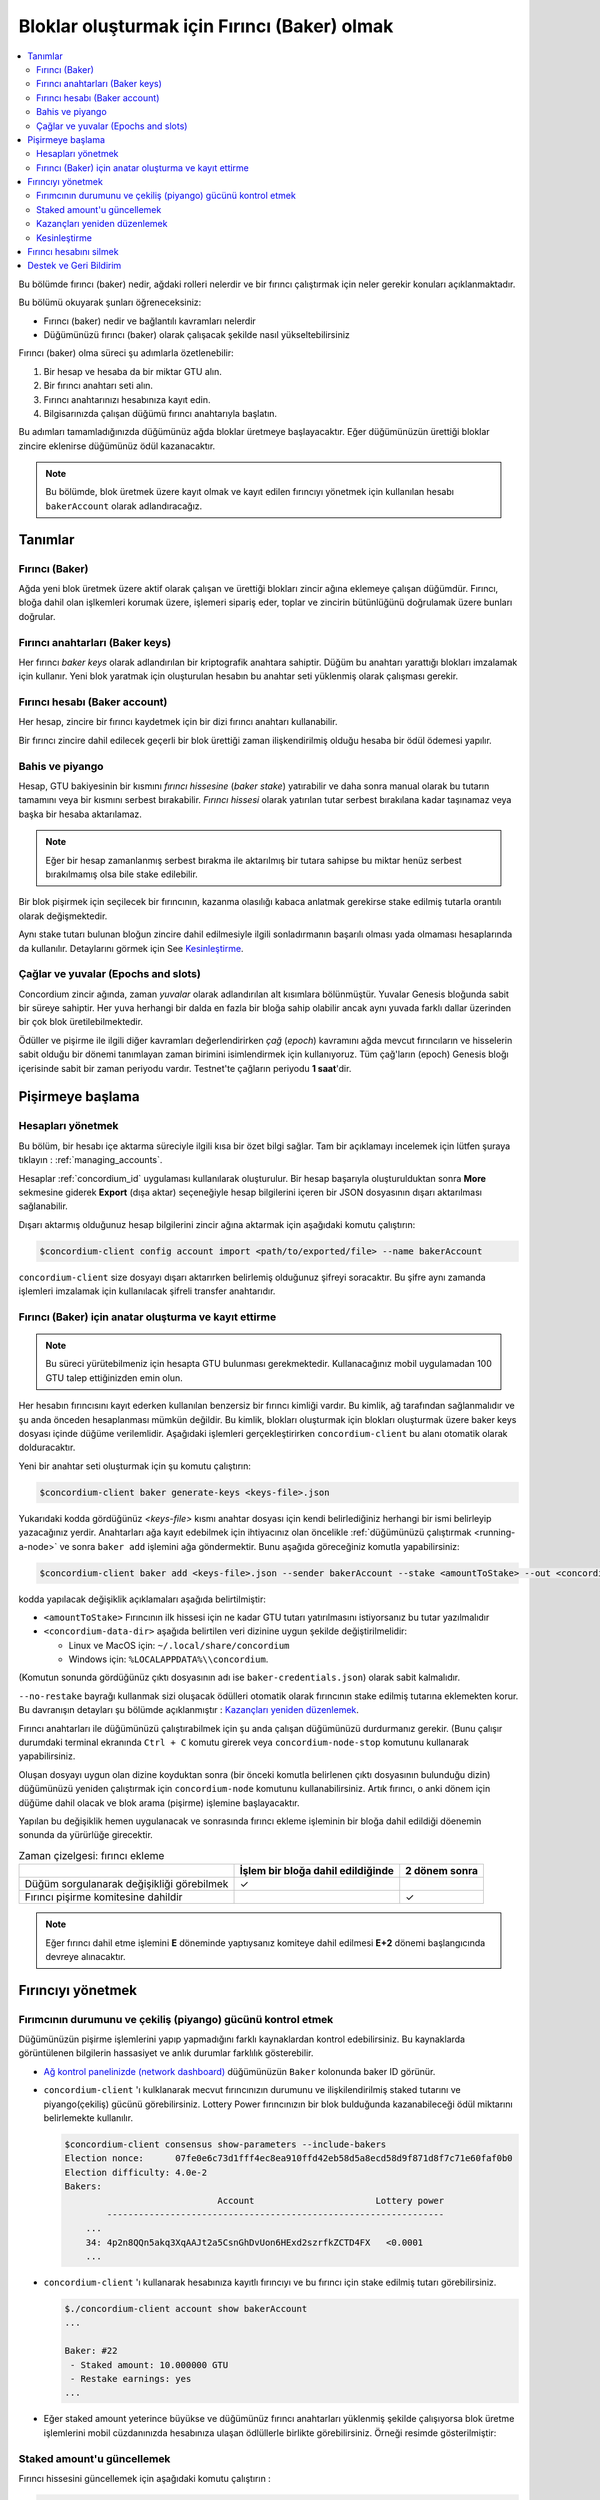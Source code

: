 
.. _networkDashboardLink: https://dashboard.testnet.concordium.com/
.. _node-dashboard: http://localhost:8099
.. _Discord: https://discord.com/invite/xWmQ5tp

.. _become-a-baker-tr:

=============================================
Bloklar oluşturmak için Fırıncı (Baker) olmak
=============================================

.. contents::
   :local:
   :backlinks: none

Bu bölümde fırıncı (baker) nedir, ağdaki rolleri nelerdir ve bir fırıncı çalıştırmak için neler gerekir konuları açıklanmaktadır.

Bu bölümü okuyarak şunları öğreneceksiniz:

- Fırıncı (baker) nedir ve bağlantılı kavramları nelerdir
- Düğümünüzü fırıncı (baker) olarak çalışacak şekilde nasıl yükseltebilirsiniz

Fırıncı (baker) olma süreci şu adımlarla özetlenebilir:

#. Bir hesap ve hesaba da bir miktar GTU alın.
#. Bir fırıncı anahtarı seti alın.
#. Fırıncı anahtarınızı hesabınıza kayıt edin.
#. Bilgisarınızda çalışan düğümü fırıncı anahtarıyla başlatın.

Bu adımları tamamladığınızda düğümünüz ağda bloklar üretmeye başlayacaktır. Eğer düğümünüzün ürettiği bloklar zincire eklenirse düğümünüz ödül kazanacaktır.

.. note::

   Bu bölümde, blok üretmek üzere kayıt olmak ve kayıt edilen fırıncıyı yönetmek için kullanılan hesabı ``bakerAccount`` olarak adlandıracağız.

Tanımlar
========

Fırıncı (Baker)
---------------
Ağda yeni blok üretmek üzere aktif olarak çalışan ve ürettiği blokları zincir ağına eklemeye çalışan düğümdür. Fırıncı, bloğa dahil olan işlkemleri korumak üzere, işlemeri sipariş eder, toplar ve zincirin bütünlüğünü doğrulamak üzere bunları doğrular.


Fırıncı anahtarları (Baker keys)
--------------------------------
Her fırıncı *baker keys* olarak adlandırılan bir kriptografik anahtara sahiptir. Düğüm bu anahtarı yarattığı blokları imzalamak için kullanır.   Yeni blok yaratmak için oluşturulan hesabın bu anahtar seti yüklenmiş olarak çalışması gerekir.

Fırıncı hesabı (Baker account)
------------------------------
Her hesap, zincire bir fırıncı kaydetmek için bir dizi fırıncı anahtarı kullanabilir.

Bir fırıncı zincire dahil edilecek geçerli bir blok ürettiği zaman ilişkendirilmiş olduğu hesaba bir ödül ödemesi yapılır.


Bahis ve piyango
----------------

.. todo::

   - Link to release schedule.

Hesap, GTU bakiyesinin bir kısmını *fırıncı hissesine* (*baker stake*) yatırabilir ve daha sonra manual olarak bu tutarın tamamını veya bir kısmını serbest bırakabilir. *Fırıncı hissesi* olarak yatırılan tutar serbest bırakılana kadar taşınamaz veya başka bir hesaba aktarılamaz.


.. note::

   Eğer bir hesap zamanlanmış serbest bırakma ile aktarılmış bir tutara sahipse bu miktar henüz serbest bırakılmamış olsa bile stake edilebilir.

Bir blok pişirmek için seçilecek bir fırıncının, kazanma olasılığı kabaca anlatmak gerekirse stake edilmiş tutarla orantılı olarak değişmektedir.

Aynı stake tutarı bulunan bloğun zincire dahil edilmesiyle ilgili sonladırmanın başarılı olması yada olmaması hesaplarında da kullanılır. Detaylarını görmek için See Kesinleştirme_.

.. _epochs-and-slots:

Çağlar ve yuvalar (Epochs and slots)
------------------------------------
Concordium zincir ağında, zaman *yuvalar* olarak adlandırılan alt kısımlara bölünmüştür. Yuvalar Genesis bloğunda sabit bir süreye sahiptir. Her yuva herhangi bir dalda en fazla bir bloğa sahip olabilir ancak aynı yuvada farklı dallar üzerinden bir çok blok üretilebilmektedir.

.. todo::

   Let's add a picture.

Ödüller ve pişirme ile ilgili diğer kavramları değerlendirirken *çağ* (*epoch*) kavramını ağda mevcut fırıncıların ve hisselerin sabit olduğu bir dönemi tanımlayan zaman birimini isimlendirmek için kullanıyoruz. Tüm çağ'ların (epoch) Genesis bloğı içerisinde sabit bir zaman periyodu vardır. Testnet'te çağların periyodu **1 saat**'dir.


Pişirmeye başlama
=================

Hesapları yönetmek
------------------
Bu bölüm, bir hesabı içe aktarma süreciyle ilgili kısa bir özet bilgi sağlar. Tam bir açıklamayı incelemek için lütfen şuraya tıklayın : :ref:`managing_accounts`.

Hesaplar :ref:`concordium_id` uygulaması kullanılarak oluşturulur. Bir hesap başarıyla oluşturulduktan sonra **More** sekmesine giderek **Export** (dışa aktar) seçeneğiyle hesap bilgilerini içeren bir JSON dosyasının dışarı aktarılması sağlanabilir.

Dışarı aktarmış olduğunuz hesap bilgilerini zincir ağına aktarmak için aşağıdaki komutu çalıştırın:

.. code-block:: console

   $concordium-client config account import <path/to/exported/file> --name bakerAccount

``concordium-client`` size dosyayı dışarı aktarırken belirlemiş olduğunuz şifreyi soracaktır. Bu şifre aynı zamanda işlemleri imzalamak için kullanılacak şifreli transfer anahtarıdır.


Fırıncı (Baker) için anatar oluşturma ve kayıt ettirme
------------------------------------------------------

.. note::

   Bu süreci yürütebilmeniz için hesapta GTU bulunması gerekmektedir. Kullanacağınız mobil uygulamadan 100 GTU talep ettiğinizden emin olun.

Her hesabın fırıncısını kayıt ederken kullanılan benzersiz bir fırıncı kimliği vardır. Bu kimlik, ağ tarafından sağlanmalıdır ve şu anda önceden hesaplanması mümkün değildir. Bu kimlik, blokları oluşturmak için blokları oluşturmak üzere baker keys dosyası içinde düğüme verilemlidir. Aşağıdaki işlemleri gerçekleştirirken ``concordium-client`` bu alanı otomatik olarak dolduracaktır.

Yeni bir anahtar seti oluşturmak için şu komutu çalıştırın:

.. code-block:: console

   $concordium-client baker generate-keys <keys-file>.json

Yukarıdaki kodda gördüğünüz *<keys-file>* kısmı anahtar dosyası için kendi belirlediğiniz herhangi bir ismi belirleyip yazacağınız yerdir.   Anahtarları ağa kayıt edebilmek için ihtiyacınız olan öncelikle :ref:`düğümünüzü çalıştırmak <running-a-node>` ve sonra ``baker add`` işlemini ağa göndermektir. Bunu aşağıda göreceğiniz komutla yapabilirsiniz:

.. code-block:: console

   $concordium-client baker add <keys-file>.json --sender bakerAccount --stake <amountToStake> --out <concordium-data-dir>/baker-credentials.json

kodda yapılacak değişiklik açıklamaları aşağıda belirtilmiştir:

- ``<amountToStake>`` Fırıncının ilk hissesi için ne kadar GTU tutarı yatırılmasını istiyorsanız bu tutar yazılmalıdır
- ``<concordium-data-dir>`` aşağıda belirtilen veri dizinine uygun şekilde değiştirilmelidir:

  * Linux ve MacOS için: ``~/.local/share/concordium``
  * Windows için: ``%LOCALAPPDATA%\\concordium``.

(Komutun sonunda gördüğünüz çıktı dosyasının adı ise ``baker-credentials.json``) olarak sabit kalmalıdır.

``--no-restake`` bayrağı kullanmak sizi oluşacak ödülleri otomatik olarak fırıncının stake edilmiş tutarına eklemekten korur. Bu davranışın detayları şu bölümde açıklanmıştır : `Kazançları yeniden düzenlemek`_.

Fırıncı anahtarları ile düğümünüzü çalıştırabilmek için şu anda çalışan düğümünüzü durdurmanız gerekir. (Bunu çalışır durumdaki terminal ekranında ``Ctrl + C`` komutu girerek veya ``concordium-node-stop`` komutunu kullanarak yapabilirsiniz.

Oluşan dosyayı uygun olan dizine koyduktan sonra (bir önceki komutla belirlenen çıktı dosyasının bulunduğu dizin) düğümünüzü yeniden çalıştırmak için ``concordium-node`` komutunu kullanabilirsiniz. Artık fırıncı, o anki dönem için düğüme dahil olacak ve blok arama (pişirme) işlemine başlayacaktır.

Yapılan bu değişiklik hemen uygulanacak ve sonrasında fırıncı ekleme işleminin bir bloğa dahil edildiği döenemin sonunda da yürürlüğe girecektir.


.. table:: Zaman çizelgesi: fırıncı ekleme

   +-------------------------------------------+-----------------------------------------+-----------------+
   |                                           | İşlem bir bloğa dahil edildiğinde       | 2 dönem sonra   |
   +===========================================+=========================================+=================+
   | Düğüm sorgulanarak değişikliği görebilmek |  ✓                                      |                 |
   +-------------------------------------------+-----------------------------------------+-----------------+
   | Fırıncı pişirme komitesine dahildir       |                                         | ✓               |
   +-------------------------------------------+-----------------------------------------+-----------------+

.. note::

  Eğer fırıncı dahil etme işlemini **E** döneminde yaptıysanız komiteye dahil edilmesi **E+2** dönemi başlangıcında devreye alınacaktır.

Fırıncıyı yönetmek
==================

Fırımcının durumunu ve çekiliş (piyango) gücünü kontrol etmek
-------------------------------------------------------------

Düğümünüzün pişirme işlemlerini yapıp yapmadığını farklı kaynaklardan kontrol edebilirsiniz. Bu kaynaklarda görüntülenen bilgilerin hassasiyet ve anlık durumlar farklılık gösterebilir.

- `Ağ kontrol panelinizde (network dashboard) <http://dashboard.testnet.concordium.com>`_ düğümünüzün ``Baker`` kolonunda baker ID görünür.
- ``concordium-client`` 'ı kulklanarak mecvut fırıncınızın durumunu ve ilişkilendirilmiş staked tutarını ve piyango(çekiliş) gücünü görebilirsiniz.  Lottery Power fırıncınızın bir blok bulduğunda kazanabileceği ödül miktarını belirlemekte kullanılır.

  .. code-block:: console

     $concordium-client consensus show-parameters --include-bakers
     Election nonce:      07fe0e6c73d1fff4ec8ea910ffd42eb58d5a8ecd58d9f871d8f7c71e60faf0b0
     Election difficulty: 4.0e-2
     Bakers:
                                  Account                       Lottery power
             ----------------------------------------------------------------
         ...
         34: 4p2n8QQn5akq3XqAAJt2a5CsnGhDvUon6HExd2szrfkZCTD4FX   <0.0001
         ...

- ``concordium-client`` 'ı kullanarak hesabınıza kayıtlı fırıncıyı ve bu fırıncı için stake edilmiş tutarı görebilirsiniz.

  .. code-block:: console

     $./concordium-client account show bakerAccount
     ...

     Baker: #22
      - Staked amount: 10.000000 GTU
      - Restake earnings: yes
     ...

- Eğer staked amount yeterince büyükse ve düğümünüz fırıncı anahtarları yüklenmiş şekilde çalışıyorsa blok üretme işlemlerini mobil cüzdanınızda hesabınıza ulaşan ödlüllerle birlikte görebilirsiniz. Örneği resimde gösterilmiştir:

  .. image:: images/bab-reward.png
     :align: center
     :width: 250px

Staked amount'u güncellemek
---------------------------
Fırıncı hissesini güncellemek için aşağıdaki komutu çalıştırın :


.. code-block:: console

   $concordium-client baker update-stake --stake <newAmount> --sender bakerAccount

Stake edilen miktarın değiştirilmesi bir fırıncının blokları pişirmek için seçilme olasılığını değiştirmektedir.

Bir fırıncı hesabı için **ilk kez stake eklediğinizde yada daha önce eklenmiş stake'i arttırdığınızda** bu değişimin zincire iletilmesi hemen görünür hale gelecektir. Bunu ``concordium-client account show bakerAccount`` komutuyla görebilirsiniz  ve 2 dönem (epoch) sonra yürürlüğe girecektir.


.. table:: Zaman çizelgesi: Stake edilmiş tutarı arttırmak durumunda

   +-------------------------------------------+--------------------------------------+----------------+
   |                                           | İşlem bir bloğa dahil edildiğinde    | 2 dönem sonra  |
   +===========================================+======================================+================+
   | Düğüm sorgulanarak değişikliği görebilmek | ✓                                    |                |
   +-------------------------------------------+--------------------------------------+----------------+
   | Fırıncının yeni stake tutarını kullanması |                                      | ✓              |
   +-------------------------------------------+--------------------------------------+----------------+

Fırıncının **stake edilmiş tutarını düşürdüğünüzde** bu değişimin aktif olması için *2 +bakerCooldownEpochs* dönemi gerekir. Değişim işlem başarıyla yapıldığı anda görünür hale gelecek ve ``concordium-client account show bakerAccount``: komutu kullanılarak aşağıdaki komutla kontrol edilebilecektir.

.. code-block:: console

   $concordium-client account show bakerAccount
   ...

   Baker: #22
    - Staked amount: 50.000000 GTU to be updated to 20.000000 GTU at epoch 261  (2020-12-24 12:56:26 UTC)
    - Restake earnings: yes

   ...

.. table:: Zaman çizelgesi: Stake edilmiş tutarı azaltmak (düşürmek) durumunda

   +-------------------------------------------+------------------------------------+----------------------------------------+
   |                                           | İşlem bir bloğa dahil edildiğinde  | *2 + bakerCooldownEpochs* dönem sonra  |
   +===========================================+====================================+========================================+
   | Düğüm sorgulanarak değişikliği görebilmek | ✓                                  |                                        |
   +-------------------------------------------+------------------------------------+----------------------------------------+
   | Fırıncının yeni stake tutarını kullanması |                                    | ✓                                      |
   +-------------------------------------------+------------------------------------+----------------------------------------+
   | Stake tutarının yeniden düşürülmesi       | ✗                                  | ✓                                      |
   | veya fırıncının hesaptan kaldırılması     |                                    |                                        |
   +-------------------------------------------+------------------------------------+----------------------------------------+

.. note::

   Testnet içerisinde, ``bakerCooldownEpochs`` süresi 168 dönem olarak tanımlanmıştır. Bu değer aşağıdaki komutla kontrol edilebilir :

   .. code-block:: console

      $concordium-client raw GetBlockSummary
      ...
              "bakerCooldownEpochs": 168
      ...

.. warning::

   `Tanımlar`_ bölümünde açıklandığı üzere , stake edilmiş tutarlar *kilitlidir*, transfer edilemez, ödeme için kullanıalamaz ve buna benzer işlemler yapılamaz. Bunu hesaba katarak kısa vadede ihtiyaç duymayacağız bir tutarı stake etmelisiniz. Özellikle bir fırıncı kaydını silmek veya stake edilen tutarı değiştirmek için bu işlemin maliyetini karşılayacak serbest GTU'lara sahip olmanız gerektiğini unutmayın.

Kazançları yeniden düzenlemek
-----------------------------
Ağa ve bloklara fırıncı hesabıyla dahil olduğunuzda her pişirilen blok için fırıncı hesabı bir ödül kazanır. Bu ödüller varsayılan olarak bahis tutarına (Staked Amount) otomatik olarak eklenir.

İstediğinz zaman kazanılan ödüllerin bahis tutarına (staked amount) eklenmesi yerine doğrudan hesap bakiyenize eklenmesini de sağlayabilirsiniz. Bu ayarlar düğümünüz üzerinde ``concordium-client`` komutuyla gerçekleştirilebilir. Örnekleri aşağıda bulunmaktadır:

.. code-block:: console

   $concordium-client baker update-restake False --sender bakerAccount
   $concordium-client baker update-restake True --sender bakerAccount

Kazanılan ödülleri re-stake etmek veya etmemeye yönelik yapılan değişiklikler bir sonraki dönemde pişirme ve sonlandırma gücünü etkilemeye başlar. Anahtarın mevcut değerini ``concordium-client`` komutuyla hesap bilgilerini sorgulayarak görebilirsiniz. Komut kullanım örneği aşağıda bulunmaktadır:

.. code-block:: console

   $concordium-client account show bakerAccount
   ...

   Baker: #22
    - Staked amount: 50.000000 GTU
    - Restake earnings: yes

   ...

.. table:: Zaman Çizelgesi: Bahis miktarı güncelleme (Restake Updates)

   +-----------------------------------------------+-----------------------------------------+-------------------------------+
   |                                               | İşlem bir bloğa dahil edildiğinde       | Ödülden 2 dönem (epoch) sonra |
   +===============================================+=========================================+===============================+
   | Düğüm sorgulanarak değişikliği görebilmek     | ✓                                       |                               |
   +-----------------------------------------------+-----------------------------------------+-------------------------------+
   | Kazançlar bahis tutarına eklenmez             | ✓                                       |                               |
   +-----------------------------------------------+-----------------------------------------+-------------------------------+
   | Kazancın bahis tutarına eklenmesi halinde     |                                         | ✓                             |
   | bahis ve piyango şansının değişmesi           |                                         |                               |
   +-----------------------------------------------+-----------------------------------------+-------------------------------+

Fırıncı düğüm üzerinden ağa kayıt edildiğinde kazancını otomatik olarak yeniden yatıracaktır, ancak yukarıda belirtildiği gibi değiştirilebileceği gibi aşağıda gösterilen ``--no-restake`` argümanının
``baker add`` komutuna eklenmesiyle de değiştirilebilir :

.. code-block:: console

   $concordium-client baker add baker-keys.json --sender bakerAccount --stake <amountToStake> --out baker-credentials.json --no-restake

Kesinleştirme
-------------
Kesinleştirme, *kesinleştirme komitesindeki* düğümler tarafından gerçekleştirilen ve yeterli sayıdaki komite üyesinin bloğu alıp sonucu üzerinde anlaştığında bşr bloğu *sonuçlandıran* oylama süresidir. Daha yeni bloklar zincirin bütünlüğünü
sağlamak için mevcut bir bloğa atanmış olmalıdır. Bu işlem hakkında daha fazla bilgi edinmek için şuraya bakın : :ref:`finalization<glossary-finalization>`.

Kesinleştirme komitesi, belli bir miktar hisseye sahip fırıncılar tarafından oluşturulur. Bu, özellikle kesinleştirme komitesine katılmak için bahsi geçen eşiğe ulaşabilmeniz için bahis tutarınızı (staked amount) değiştirmeniz gerekeceği anlamına gelir.
Testnet'te, kesinleştirme komitesine katılmak için gereken bahis miktarı, **mevcut toplam GTU'nun %0.1**'idir.

Kesinleştirme komitesine katılmak, sonuçlandırılan (pişirilen) her blokta ödüller üretir. Blok (üretim) kesinleştikten bir süre sonra ödüller fırıncı hesabına ödenir.

Fırıncı hesabını silmek
=======================
Düğüm sahibi, fırıncısının zincirdeki kaydını silebilir. Bunu yapmak için çalıştırılması gereken ``concordium-client`` komutu aşağıda gösterilmiştir:

.. code-block:: console

   $concordium-client baker remove --sender bakerAccount

Bu komutun çalıştırılması, fırıncınızı, fırıncı listesinden kaldıracak aynı zamanda bahis için yatırılan (staked) tutarın transfer edilebilmesi veya serbest hesaba taşınabilmesi için tutarın kilidini de açacaktır.

Fırıncı kaldırılmasıyla, bahis miktarının (staked amount) azaltılması aynı zaman çizelgesine sahiptir. Değişikliğin yürürlüğe girebilmesi için *2 + bakerCooldownEpochs* dönemi geçmesi gerekir. İşlem bir bloğa dahil edilir edilmez değişiklik zincirde görünür hale gelir
ve siz hesap bilgilerinizi sorgulayarak bu değişikliğin ne zaman geçerli olacağını görebilirsiniz. Bu sorgu işlemini, her zaman olduğu gibi ``concordium-client`` ile gerçekleştirebilirsiniz, aşağıda örneği gösterilmiştir:

.. code-block:: console

   $concordium-client account show bakerAccount
   ...

   Baker #22 to be removed at epoch 275 (2020-12-24 13:56:26 UTC)
    - Staked amount: 20.000000 GTU
    - Restake earnings: yes

   ...

.. table:: Zaman çizelgesi: fırıncıyı silmek

   +--------------------------------------------+-----------------------------------------+----------------------------------------+
   |                                            | İşlem bir bloğa dahil edildiğinde       | *2 + bakerCooldownEpochs* dönem sonra  |
   +============================================+=========================================+========================================+
   | Düğüm sorgulanarak değişikliği görebilmek  | ✓                                       |                                        |
   +--------------------------------------------+-----------------------------------------+----------------------------------------+
   | Fırıncının komiteden silinmesi             |                                         | ✓                                      |
   +--------------------------------------------+-----------------------------------------+----------------------------------------+

.. warning::

   Stake edilmiş tutarı azatlma ve fırıncı hesabını silme işlemi eş zamanlı olarak yapılamaz. Stake edilen tutarın yansıtılma dönemi boyunca fırıncı hesabı silinemez veya tersi de mümkün değildir.

Destek ve Geri Bildirim
=======================

Herhangi bir sorunla karşılaşırsanız veya bir öneriniz varsa, sorunuzu veya geri bildirimlerinizi `Discord`_ üzerinden gönderin veya testnet@concordium.com adresine e-posta yazarak bize ulaşın.
